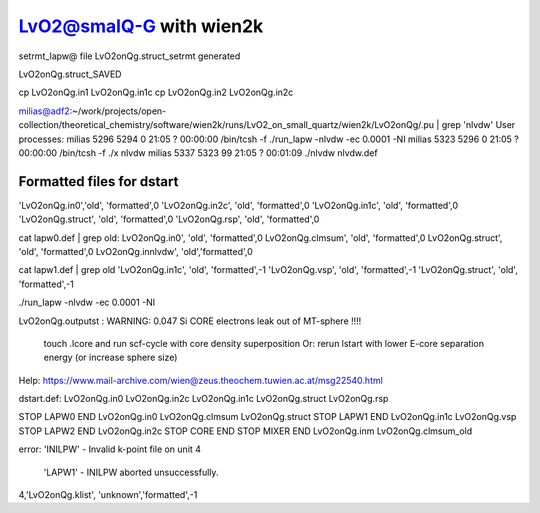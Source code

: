 LvO2@smalQ-G with wien2k
=========================

setrmt_lapw@
file    LvO2onQg.struct_setrmt   generated

LvO2onQg.struct_SAVED

cp LvO2onQg.in1 LvO2onQg.in1c
cp LvO2onQg.in2 LvO2onQg.in2c

milias@adf2:~/work/projects/open-collection/theoretical_chemistry/software/wien2k/runs/LvO2_on_small_quartz/wien2k/LvO2onQg/.pu | grep 'nlvdw'
User processes: 
milias    5296  5294  0 21:05 ?        00:00:00 /bin/tcsh -f ./run_lapw -nlvdw -ec 0.0001 -NI
milias    5323  5296  0 21:05 ?        00:00:00 /bin/tcsh -f ./x nlvdw
milias    5337  5323 99 21:05 ?        00:01:09 ./nlvdw nlvdw.def


Formatted files for dstart
~~~~~~~~~~~~~~~~~~~~~~~~~~~ 
'LvO2onQg.in0','old',    'formatted',0
'LvO2onQg.in2c',   'old',    'formatted',0
'LvO2onQg.in1c',   'old',    'formatted',0
'LvO2onQg.struct',      'old',    'formatted',0
'LvO2onQg.rsp',    'old',    'formatted',0

cat  lapw0.def  | grep old:
LvO2onQg.in0',     'old',    'formatted',0
LvO2onQg.clmsum',  'old',    'formatted',0
LvO2onQg.struct',  'old',    'formatted',0         
LvO2onQg.innlvdw',   'old','formatted',0

cat  lapw1.def  | grep old
'LvO2onQg.in1c',   'old',    'formatted',-1
'LvO2onQg.vsp',       'old',    'formatted',-1
'LvO2onQg.struct',         'old',    'formatted',-1

./run_lapw -nlvdw -ec 0.0001 -NI


LvO2onQg.outputst :
WARNING:   0.047 Si   CORE electrons leak out of MT-sphere !!!!
 touch .lcore and run scf-cycle with core density superposition
 Or: rerun lstart with lower E-core separation energy (or increase sphere size)


Help:
https://www.mail-archive.com/wien@zeus.theochem.tuwien.ac.at/msg22540.html

dstart.def: LvO2onQg.in0  LvO2onQg.in2c  LvO2onQg.in1c LvO2onQg.struct LvO2onQg.rsp

STOP  LAPW0 END  LvO2onQg.in0  LvO2onQg.clmsum  LvO2onQg.struct
STOP  LAPW1 END  LvO2onQg.in1c  LvO2onQg.vsp 
STOP  LAPW2 END  LvO2onQg.in2c
STOP  CORE  END
STOP  MIXER END  LvO2onQg.inm LvO2onQg.clmsum_old 

error:
'INILPW' - Invalid k-point file on unit   4 
 'LAPW1' - INILPW aborted unsuccessfully.
4,'LvO2onQg.klist',          'unknown','formatted',-1

